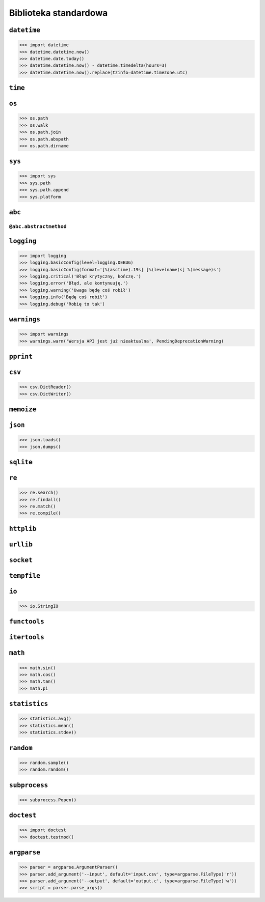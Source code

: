 **********************
Biblioteka standardowa
**********************

``datetime``
============

.. code:: python

    >>> import datetime
    >>> datetime.datetime.now()
    >>> datetime.date.today()
    >>> datetime.datetime.now() - datetime.timedelta(hours=3)
    >>> datetime.datetime.now().replace(tzinfo=datetime.timezone.utc)

``time``
========


``os``
======

.. code:: python

    >>> os.path
    >>> os.walk
    >>> os.path.join
    >>> os.path.abspath
    >>> os.path.dirname

``sys``
=======

.. code:: python

    >>> import sys
    >>> sys.path
    >>> sys.path.append
    >>> sys.platform

``abc``
=======

``@abc.abstractmethod``
-----------------------

``logging``
===========

.. code:: python

    >>> import logging
    >>> logging.basicConfig(level=logging.DEBUG)
    >>> logging.basicConfig(format='[%(asctime).19s] [%(levelname)s] %(message)s')
    >>> logging.critical('Błąd krytyczny, kończę.')
    >>> logging.error('Błąd, ale kontynuuję.')
    >>> logging.warning('Uwaga będę coś robił')
    >>> logging.info('Będę coś robił')
    >>> logging.debug('Robię to tak')


``warnings``
============

.. code:: python

    >>> import warnings
    >>> warnings.warn('Wersja API jest już nieaktualna', PendingDeprecationWarning)

``pprint``
==========

``csv``
=======

.. code:: python

    >>> csv.DictReader()
    >>> csv.DictWriter()

``memoize``
===========

``json``
========

.. code:: python

    >>> json.loads()
    >>> json.dumps()

``sqlite``
==========

``re``
======

.. code:: python

    >>> re.search()
    >>> re.findall()
    >>> re.match()
    >>> re.compile()

``httplib``
===========

``urllib``
==========

``socket``
==========

``tempfile``
============

``io``
======

.. code:: python

    >>> io.StringIO

``functools``
=============

``itertools``
=============

``math``
========

.. code:: python

    >>> math.sin()
    >>> math.cos()
    >>> math.tan()
    >>> math.pi

``statistics``
==============

.. code:: python

    >>> statistics.avg()
    >>> statistics.mean()
    >>> statistics.stdev()

``random``
==========

.. code:: python

    >>> random.sample()
    >>> random.random()

``subprocess``
==============

.. code:: python

    >>> subprocess.Popen()

``doctest``
===========

.. code:: python

    >>> import doctest
    >>> doctest.testmod()


``argparse``
============

.. code:: python

    >>> parser = argparse.ArgumentParser()
    >>> parser.add_argument('--input', default='input.csv', type=argparse.FileType('r'))
    >>> parser.add_argument('--output', default='output.c', type=argparse.FileType('w'))
    >>> script = parser.parse_args()
